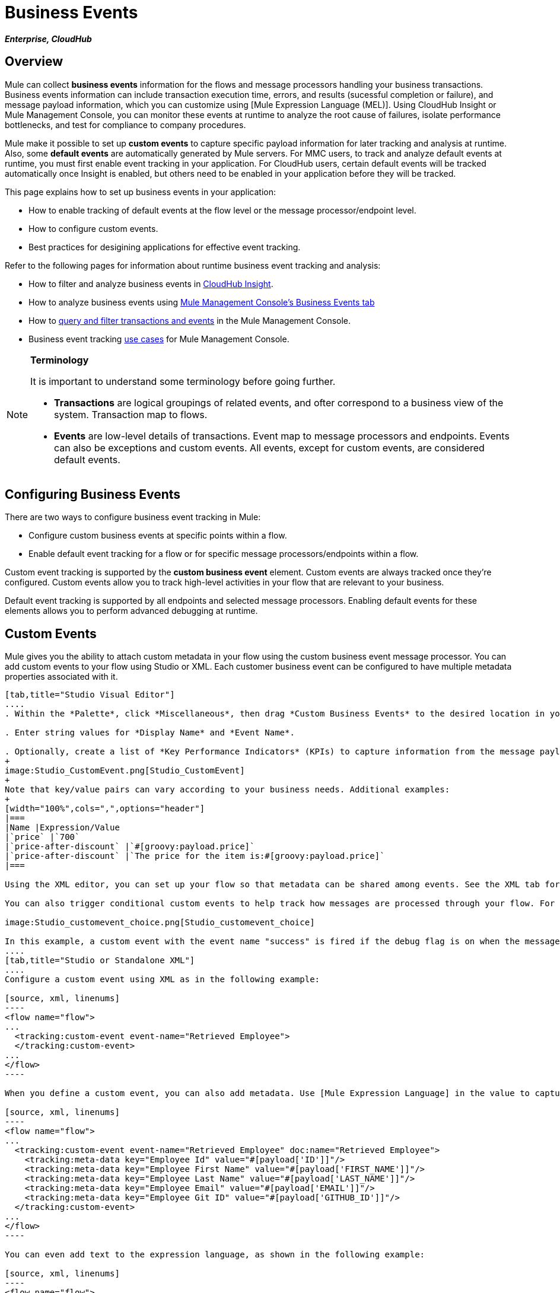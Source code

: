 = Business Events

*_Enterprise, CloudHub_*

== Overview

Mule can collect *business events* information for the flows and message processors handling your business transactions. Business events information can include transaction execution time, errors, and results (sucessful completion or failure), and message payload information, which you can customize using [Mule Expression Language (MEL)]. Using CloudHub Insight or Mule Management Console, you can monitor these events at runtime to analyze the root cause of failures, isolate performance bottlenecks, and test for compliance to company procedures.

Mule make it possible to set up *custom events* to capture specific payload information for later tracking and analysis at runtime. Also, some *default events* are automatically generated by Mule servers. For MMC users, to track and analyze default events at runtime, you must first enable event tracking in your application. For CloudHub users, certain default events will be tracked automatically once Insight is enabled, but others need to be enabled in your application before they will be tracked.

This page explains how to set up business events in your application:

* How to enable tracking of default events at the flow level or the message processor/endpoint level.
* How to configure custom events.
* Best practices for desigining applications for effective event tracking.

Refer to the following pages for information about runtime business event tracking and analysis:

* How to filter and analyze business events in link:/runtime-manager/cloudhub-insight[CloudHub Insight].
* How to analyze business events using link:/mule-management-console/v/3.4/analyzing-business-events[Mule Management Console's Business Events tab]
* How to link:/mule-management-console/v/3.4/tracking-and-querying-business-events[query and filter transactions and events] in the Mule Management Console.
* Business event tracking link:/mule-management-console/v/3.4/business-events-use-cases[use cases] for Mule Management Console.

[NOTE]
====
*Terminology*

It is important to understand some terminology before going further.

* *Transactions* are logical groupings of related events, and ofter correspond to a business view of the system. Transaction map to flows.
* *Events* are low-level details of transactions. Event map to message processors and endpoints. Events can also be exceptions and custom events. All events, except for custom events, are considered default events.
====

== Configuring Business Events

There are two ways to configure business event tracking in Mule:

* Configure custom business events at specific points within a flow.
* Enable default event tracking for a flow or for specific message processors/endpoints within a flow.

Custom event tracking is supported by the *custom business event* element. Custom events are always tracked once they're configured. Custom events allow you to track high-level activities in your flow that are relevant to your business.

Default event tracking is supported by all endpoints and selected message processors. Enabling default events for these elements allows you to perform advanced debugging at runtime.

== Custom Events

Mule gives you the ability to attach custom metadata in your flow using the custom business event message processor. You can add custom events to your flow using Studio or XML. Each customer business event can be configured to have multiple metadata properties associated with it.

[tabs]
------
[tab,title="Studio Visual Editor"]
....
. Within the *Palette*, click *Miscellaneous*, then drag *Custom Business Events* to the desired location in your flow. Double-click the icon to open the *Properties* pane.

. Enter string values for *Display Name* and *Event Name*.

. Optionally, create a list of *Key Performance Indicators* (KPIs) to capture information from the message payload. For each KPI, enter a name (which can be used in the search interface of Mule Management Console or CloudHub at runtime), and a value, which may be any Mule expression.
+
image:Studio_CustomEvent.png[Studio_CustomEvent]
+
Note that key/value pairs can vary according to your business needs. Additional examples:
+
[width="100%",cols=",",options="header"]
|===
|Name |Expression/Value
|`price` |`700`
|`price-after-discount` |`#[groovy:payload.price]`
|`price-after-discount` |`The price for the item is:#[groovy:payload.price]`
|===

Using the XML editor, you can set up your flow so that metadata can be shared among events. See the XML tab for details on how to set up the `tracking:custom-event-template` global element in your flow.

You can also trigger conditional custom events to help track how messages are processed through your flow. For example, you could set up a choice router in your flow like this:

image:Studio_customevent_choice.png[Studio_customevent_choice]

In this example, a custom event with the event name "success" is fired if the debug flag is on when the message processor is invoked. Otherwise, a custom event with the event name "failure" is fired.
....
[tab,title="Studio or Standalone XML"]
....
Configure a custom event using XML as in the following example:

[source, xml, linenums]
----
<flow name="flow">
...
  <tracking:custom-event event-name="Retrieved Employee">
  </tracking:custom-event>
...
</flow>
----

When you define a custom event, you can also add metadata. Use [Mule Expression Language] in the value to capture information from the message payload:

[source, xml, linenums]
----
<flow name="flow">
...
  <tracking:custom-event event-name="Retrieved Employee" doc:name="Retrieved Employee">
    <tracking:meta-data key="Employee Id" value="#[payload['ID']]"/>
    <tracking:meta-data key="Employee First Name" value="#[payload['FIRST_NAME']]"/>
    <tracking:meta-data key="Employee Last Name" value="#[payload['LAST_NAME']]"/>
    <tracking:meta-data key="Employee Email" value="#[payload['EMAIL']]"/>
    <tracking:meta-data key="Employee Git ID" value="#[payload['GITHUB_ID']]"/>
  </tracking:custom-event>
...
</flow>
----

You can even add text to the expression language, as shown in the following example:

[source, xml, linenums]
----
<flow name="flow">
...
    <tracking:custom-event event-name="price_discount">
      <tracking:meta-data key="price-after-discount"
       value="The price for the item is:#[groovy:payload.price]" />
    </tracking:custom-event>
...
</flow>
----

Also, metadata can be shared among events using the `tracking:custom-event-template` global element:

[source, xml, linenums]
----
<tracking:custom-event-template name="template">
  <tracking:meta-data key="tier-level" value="platinum" />
  <tracking:meta-data key="price-after-discount" value="#[groovy:payload.price]" />
</tracking:custom-event-template>
 
<flow name="flow">
  <tracking:custom-event event-name="event1" inherits="template" />
  <tracking:custom-event event-name="event2" inherits="template" />
</flow>
----

Any you can define how conditional custom events are fired. The code below shows how to do this:

[source, xml, linenums]
----
<choice>
  <when expression="INVOCATION:debugflag = on" evaluator="header">
    <tracking:custom-event event-name="success" />
  </when>
  <otherwise>
    <tracking:custom-event event-name="failure" />
  </otherwise>
</choice>
----

In this last example, a custom event with the event name "success" is fired if the debug flag is on when the message processor is invoked. Otherwise, a custom event with the event name "failure" is fired.
....
------

== Default Events

Event tracking requires some processing and network overhead to aggregate and store the events that the Mule servers generate, so by default, tracking is not enabled for endpoints or message processor that support it. However, enabling tracking for default events is very simple. You just need to explicitly configure teh scope for tracking the default events. You can configure the scope either:

* At the flow level
* At the message processor or endpoint level

[NOTE]
====
Message processor or endpoint level configuration takes precedence over flow level configuration.

*Examples*: 

* If you want to enable all default events for a specific flow:
+
[source, xml, linenums]
----
<flow name="flow" tracking:enable-default-events="true">
  ...
</flow>
----

* If you want to enable default events for specific message processor (in this case, the All router)
+
[source, xml, linenums]
----
<flow name="flow">
  ...
  <all tracking:enable-default-events="true"/>
  ...
</flow>
----

* If you want to enable all default events for specific flow, but not for a specific message processor (in this case, the All router)
+
[source, xml, linenums]
----
<flow name="flow" tracking:enable-default-events="true">
  ...  
  <all tracking:enable-default-events="false" />
  ...
</flow>
----

====

To enable default event tracking for all relevant elements within your flow, follow these instructions:

[tabs]
------
[tab,title="Studio Visual Editor"]
....
. Locate the Flow Properties area, above the flow (yellow,highlight,below)
+
image:Studio_FlowPropertiesArea.png[Studio_FlowPropertiesArea]

. Double-click any of the Flow Properties areas.
. In the *Flow Properties* window, enable default Business Events by selecting *Enable default events tracking*
+
image:Studio_FlowProperties_EnableTracking.png[Studio_FlowProperties_EnableTracking]

. Optionally, check *Use transaction ID* to set an identifier for all tracked events pertaining to this flow so that meaningful information, such as an order number, is displayed for a transaction.
. Click *OK*.

This enables default events tracking for all supported building blocks within the flow.

If you wish, you can disable tracking for specific processors or endpoints to override the flow-level enablement.
....
[tab,title="Studio or Standalone XML"]
....
Include the attribute `tracking:enable-default-events="true"` at the level of your flow in your XML, as in following example:

[source, xml, linenums]
----
<flow name="flow" tracking:enable-default-events="true">
  ...
</flow> 
----

This will enable event tracking for all supported elements in the flow. If you wish, you can disable tracking for specific processors or endpoints to override the flow-level enablement. For example, the code below specifies that although the flow has tracking enabled for default events, tracking is disabled for the All router.

[source, xml, linenums]
----
<flow name="flow" tracking:enable-default-events="true">
  ...
  <all tracking:enable-default-events="false" />
  ...
</flow>
----

Optionally, you can define a transaction Id so that meaningful information, such as an order number, is displayed for a transaction. If you do not customize the transaction Id, Mule assigns a numeric transaction Id by default. To make the Id more user-friendly for your business needs, you can customize it with link:/mule-user-guide/v/3.4/mule-expression-language-mel[Mule Expression Language]

[source, xml, linenums]
----
<flow name="flow">
  ...
  <tracking:transaction id="#[expression]" />
  ...
</flow>
----
....
------

To enable default event tracking for individual elements within your flow, follow these instructions:

[tabs]
------
[tab,title="Studio Visual Editor"]
....
Double-click on the desired building block within the flow to open the *Properties* window. In the *Advanced* tab, select *Enable default events tracking* to enable default business events tracking for only the selected building block.

image:Studio_Enabledefaulteventstracking.png[Studio_Enabledefaulteventstracking]

Not all building blocks support default event tracking. If the checkbox is not present in a message processor or endpoint, default tracking is not supported.
....
[tab,title="Studio or Standalone XML"]
....
To enable default events tracking for a specific element in a flow, add the attribute `tracking:enable-default-events="true"` to the element, as shown here for the All router:

[source, xml, linenums]
----
<flow name="flow">
  ...
  <all tracking:enable-default-events="true" />
  ...
</flow>
----

Not all elements support default event tracking. If Mule throws an exception specifying that the prefix "tracking" is invalid for that element, default tracking is not supported.
....
------

== Customizing the Transaction Id

You can define a transaction Id so that meaningful information, such as an order number, is displayed for a transaction when you analyze tracked events at runtime. If you do not customize the transaction Id, Mule assigns a numeric transaction Id by default. To make the Id more user-friendly for your business needs, you can customize it with link:/mule-user-guide/v/3.4/mule-expression-language-mel[Mule Expression Language].

It's good practice to customize the Id such that the Id is unique for each transaction in your application. The following example sets up a unique Id based on a unique order Id extracted from a payload:

[tabs]
------
[tab,title="Studio Visual Editor"]
....
image:Studio_Transaction_Id.png[Studio_Transaction_Id]
....
[tab,title="Studio or Standalone XML"]
....
[source, xml, linenums]
----
<flow name="flow">
...
  <tracking:transaction id="#[groovy:payload.orderId]" />
...
</flow>
----
....
------

== Best Practices

There are a number of recommended practices for setting up your business event tracking in your application.

* Enable default events only for processes that have particular value to you. Determine which stages within a business transaction that you want to track, and enable tracking for those stages before deployment. Tracking all possible events is also an option, but you will have to spend more at runtime filtering or querying to find the events you really need to analyze.
* Use custom events to track key process indicators, for example, "Total Order Amount" or "Tracking Number" to surface the high-level business activities in your flow.
* Customize the transaction Id so that meaningful information, such as an order number, an employee identification number, or a shipment tracking number, is displayed for a transaction. This make analysis and debugging easier and more intuitive at runtime, whether you are using Mule Management Console or CloudHub.

== Code Summaries

*Namespace*:

[source, xml, linenums]
----
<?xml version="1.0" encoding="UTF-8"?>
<mule xmlns="http://www.mulesoft.org/schema/mule/core"
   xmlns:xsi="http://www.w3.org/2001/XMLSchema-instance"
    ...
    xmlns:tracking="http://www.mulesoft.org/schema/mule/ee/tracking"
    xsi:schemaLocation="
        ...
        http://www.mulesoft.org/schema/mule/ee/tracking http://www.mulesoft.org/schema/mule/ee/tracking/current/mule-tracking-ee.xsd">
   ...
</mule>
----

*Example of custom event tracking*:

[source, xml, linenums]
----
<flow name="flow">
...
  <tracking:custom-event event-name="Retrieved Employee" doc:name="Retrieved Employee">
    <tracking:meta-data key="Employee Id" value="#[payload['ID']]"/>
    <tracking:meta-data key="Employee First Name" value="#[payload['FIRST_NAME']]"/>
    <tracking:meta-data key="Employee Last Name" value="#[payload['LAST_NAME']]"/>
    <tracking:meta-data key="Employee Email" value="#[payload['EMAIL']]"/>
    <tracking:meta-data key="Employee Git ID" value="#[payload['GITHUB_ID']]"/>
  </tracking:custom-event>
...
</flow>
----


*Example of default event tracking at the flow level*:

[source, xml, linenums]
----
<flow name="flow" tracking:enable-default-events="true">
  ...
</flow>
----

*Example of default event tracking at the message processor level*:

[source, xml, linenums]
----
<flow name="flow">
  ...
  <all tracking:enable-default-events="true" />
  ...
</flow>
----


*Example of customized transaction Id*:

[source, xml, linenums]
----
<flow name="flow">
...
  <tracking:transaction id="#[groovy:payload.orderId]" />
...
</flow>
----

== See Also

* Filter and analyze business events in link:/runtime-manager/cloudhub-insight[CloudHub Insight]
* Analyze business events using link:/mule-management-console/v/3.4/analyzing-business-events[Mule Management Console's Business Events tab]
* link:/mule-management-console/v/3.4/tracking-and-querying-business-events[Query and filter transactions and events] in the Mule Management Console
* Read business event tracking link:/mule-management-console/v/3.4/business-events-use-cases[use cases] for Mule Management Console
